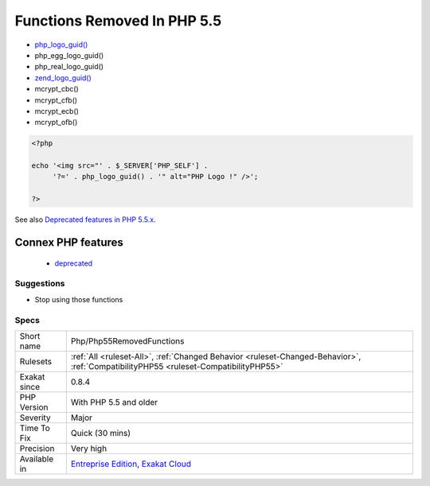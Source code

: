 .. _php-php55removedfunctions:

.. _functions-removed-in-php-5.5:

Functions Removed In PHP 5.5
++++++++++++++++++++++++++++

.. meta\:\:
	:description:
		Functions Removed In PHP 5.5: Those functions were removed in PHP 5.
	:twitter:card: summary_large_image
	:twitter:site: @exakat
	:twitter:title: Functions Removed In PHP 5.5
	:twitter:description: Functions Removed In PHP 5.5: Those functions were removed in PHP 5
	:twitter:creator: @exakat
	:twitter:image:src: https://www.exakat.io/wp-content/uploads/2020/06/logo-exakat.png
	:og:image: https://www.exakat.io/wp-content/uploads/2020/06/logo-exakat.png
	:og:title: Functions Removed In PHP 5.5
	:og:type: article
	:og:description: Those functions were removed in PHP 5
	:og:url: https://php-tips.readthedocs.io/en/latest/tips/Php/Php55RemovedFunctions.html
	:og:locale: en
  Those functions were removed in PHP 5.5.

+ `php_logo_guid() <https://www.php.net/php_logo_guid>`_
+ php_egg_logo_guid()
+ php_real_logo_guid()
+ `zend_logo_guid() <https://www.php.net/zend_logo_guid>`_
+ mcrypt_cbc()
+ mcrypt_cfb()
+ mcrypt_ecb()
+ mcrypt_ofb()

.. code-block:: php
   
   <?php
   
   echo '<img src="' . $_SERVER['PHP_SELF'] .
        '?=' . php_logo_guid() . '" alt="PHP Logo !" />';
   
   ?>

See also `Deprecated features in PHP 5.5.x <https://www.php.net/manual/en/migration55.deprecated.php>`_.

Connex PHP features
-------------------

  + `deprecated <https://php-dictionary.readthedocs.io/en/latest/dictionary/deprecated.ini.html>`_


Suggestions
___________

* Stop using those functions




Specs
_____

+--------------+--------------------------------------------------------------------------------------------------------------------------------------+
| Short name   | Php/Php55RemovedFunctions                                                                                                            |
+--------------+--------------------------------------------------------------------------------------------------------------------------------------+
| Rulesets     | :ref:`All <ruleset-All>`, :ref:`Changed Behavior <ruleset-Changed-Behavior>`, :ref:`CompatibilityPHP55 <ruleset-CompatibilityPHP55>` |
+--------------+--------------------------------------------------------------------------------------------------------------------------------------+
| Exakat since | 0.8.4                                                                                                                                |
+--------------+--------------------------------------------------------------------------------------------------------------------------------------+
| PHP Version  | With PHP 5.5 and older                                                                                                               |
+--------------+--------------------------------------------------------------------------------------------------------------------------------------+
| Severity     | Major                                                                                                                                |
+--------------+--------------------------------------------------------------------------------------------------------------------------------------+
| Time To Fix  | Quick (30 mins)                                                                                                                      |
+--------------+--------------------------------------------------------------------------------------------------------------------------------------+
| Precision    | Very high                                                                                                                            |
+--------------+--------------------------------------------------------------------------------------------------------------------------------------+
| Available in | `Entreprise Edition <https://www.exakat.io/entreprise-edition>`_, `Exakat Cloud <https://www.exakat.io/exakat-cloud/>`_              |
+--------------+--------------------------------------------------------------------------------------------------------------------------------------+


